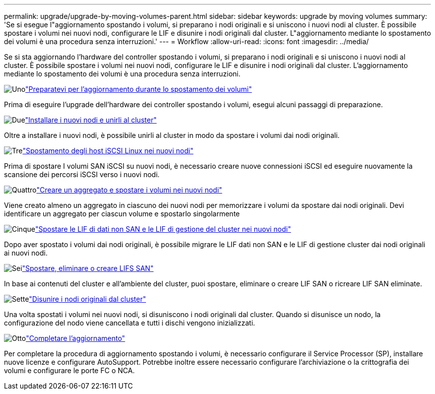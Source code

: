 ---
permalink: upgrade/upgrade-by-moving-volumes-parent.html 
sidebar: sidebar 
keywords: upgrade by moving volumes 
summary: 'Se si esegue l"aggiornamento spostando i volumi, si preparano i nodi originali e si uniscono i nuovi nodi al cluster. È possibile spostare i volumi nei nuovi nodi, configurare le LIF e disunire i nodi originali dal cluster. L"aggiornamento mediante lo spostamento dei volumi è una procedura senza interruzioni.' 
---
= Workflow
:allow-uri-read: 
:icons: font
:imagesdir: ../media/


[role="lead"]
Se si sta aggiornando l'hardware del controller spostando i volumi, si preparano i nodi originali e si uniscono i nuovi nodi al cluster. È possibile spostare i volumi nei nuovi nodi, configurare le LIF e disunire i nodi originali dal cluster. L'aggiornamento mediante lo spostamento dei volumi è una procedura senza interruzioni.

.image:https://raw.githubusercontent.com/NetAppDocs/common/main/media/number-1.png["Uno"]link:upgrade-prepare-when-moving-volumes.html["Preparatevi per l'aggiornamento durante lo spostamento dei volumi"]
[role="quick-margin-para"]
Prima di eseguire l'upgrade dell'hardware dei controller spostando i volumi, esegui alcuni passaggi di preparazione.

.image:https://raw.githubusercontent.com/NetAppDocs/common/main/media/number-2.png["Due"]link:upgrade-install-and-join-new-nodes-move-vols.html["Installare i nuovi nodi e unirli al cluster"]
[role="quick-margin-para"]
Oltre a installare i nuovi nodi, è possibile unirli al cluster in modo da spostare i volumi dai nodi originali.

.image:https://raw.githubusercontent.com/NetAppDocs/common/main/media/number-3.png["Tre"]link:upgrade_move_linux_iscsi_hosts_to_new_nodes.html["Spostamento degli host iSCSI Linux nei nuovi nodi"]
[role="quick-margin-para"]
Prima di spostare I volumi SAN iSCSI su nuovi nodi, è necessario creare nuove connessioni iSCSI ed eseguire nuovamente la scansione dei percorsi iSCSI verso i nuovi nodi.

.image:https://raw.githubusercontent.com/NetAppDocs/common/main/media/number-4.png["Quattro"]link:upgrade-create-aggregate-move-volumes.html["Creare un aggregato e spostare i volumi nei nuovi nodi"]
[role="quick-margin-para"]
Viene creato almeno un aggregato in ciascuno dei nuovi nodi per memorizzare i volumi da spostare dai nodi originali. Devi identificare un aggregato per ciascun volume e spostarlo singolarmente

.image:https://raw.githubusercontent.com/NetAppDocs/common/main/media/number-5.png["Cinque"]link:upgrade-move-lifs-to-new-nodes.html["Spostare le LIF di dati non SAN e le LIF di gestione del cluster nei nuovi nodi"]
[role="quick-margin-para"]
Dopo aver spostato i volumi dai nodi originali, è possibile migrare le LIF dati non SAN e le LIF di gestione cluster dai nodi originali ai nuovi nodi.

.image:https://raw.githubusercontent.com/NetAppDocs/common/main/media/number-6.png["Sei"]link:upgrade_move_delete_recreate_san_lifs.html["Spostare, eliminare o creare LIFS SAN"]
[role="quick-margin-para"]
In base ai contenuti del cluster e all'ambiente del cluster, puoi spostare, eliminare o creare LIF SAN o ricreare LIF SAN eliminate.

.image:https://raw.githubusercontent.com/NetAppDocs/common/main/media/number-7.png["Sette"]link:upgrade-unjoin-original-nodes-move-volumes.html["Disunire i nodi originali dal cluster"]
[role="quick-margin-para"]
Una volta spostati i volumi nei nuovi nodi, si disuniscono i nodi originali dal cluster. Quando si disunisce un nodo, la configurazione del nodo viene cancellata e tutti i dischi vengono inizializzati.

.image:https://raw.githubusercontent.com/NetAppDocs/common/main/media/number-8.png["Otto"]link:upgrade-complete-move-volumes.html["Completare l'aggiornamento"]
[role="quick-margin-para"]
Per completare la procedura di aggiornamento spostando i volumi, è necessario configurare il Service Processor (SP), installare nuove licenze e configurare AutoSupport. Potrebbe inoltre essere necessario configurare l'archiviazione o la crittografia dei volumi e configurare le porte FC o NCA.
